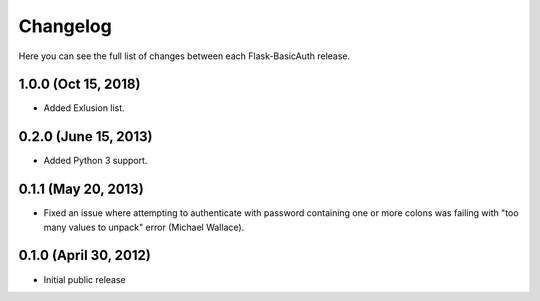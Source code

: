 Changelog
---------

Here you can see the full list of changes between each Flask-BasicAuth
release.

1.0.0 (Oct 15, 2018)
^^^^^^^^^^^^^^^^^^^^^

- Added Exlusion list.

0.2.0 (June 15, 2013)
^^^^^^^^^^^^^^^^^^^^^

- Added Python 3 support.

0.1.1 (May 20, 2013)
^^^^^^^^^^^^^^^^^^^^

- Fixed an issue where attempting to authenticate with password containing one
  or more colons was failing with "too many values to unpack" error (Michael
  Wallace).

0.1.0 (April 30, 2012)
^^^^^^^^^^^^^^^^^^^^^^

- Initial public release
